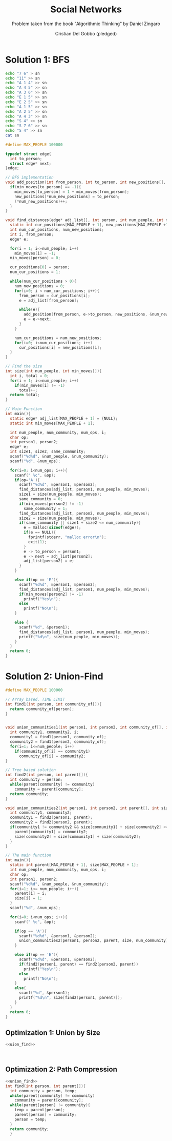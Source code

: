 #+TITLE: Social Networks
#+AUTHOR: Cristian Del Gobbo (pledged)
#+SUBTITLE: Problem taken from the book "Algorithmic Thinking" by Daniel Zingaro
#+STARTUP: overview hideblocks indent
#+PROPERTY: header-args:C :main yes :includes <stdio.h> <stdlib.h> <string.h> :results output :noweb yes

* Solution 1: BFS
#+begin_src bash :results output
  echo "7 6" > sn
  echo "11" >> sn
  echo "A 1 4" >> sn
  echo "A 4 5" >> sn
  echo "A 3 6" >> sn
  echo "E 1 5" >> sn
  echo "E 2 5" >> sn
  echo "A 1 5" >> sn
  echo "A 2 5" >> sn
  echo "A 4 3" >> sn
  echo "S 4" >> sn
  echo "S 7 6" >> sn
  echo "S 4" >> sn
  cat sn
#+end_src

#+RESULTS:
#+begin_example
7 6
11
A 1 4
A 4 5
A 3 6
E 1 5
E 2 5
A 1 5
A 2 5
A 4 3
S 4
S 7 6
S 4
#+end_example

#+begin_src C :cmdline < sn
  #define MAX_PEOPLE 100000

  typedef struct edge{
    int to_person;
    struct edge* next;
  }edge;

  // BFS implementation
  void add_position(int from_person, int to_person, int new_positions[], int* num_new_positions, int min_moves[]){
    if(min_moves[to_person] == -1){
      min_moves[to_person] = 1 + min_moves[from_person];
      new_positions[*num_new_positions] = to_person;
      (*num_new_positions)++;
    }
  }

  void find_distances(edge* adj_list[], int person, int num_people, int min_moves[]){
    static int cur_positions[MAX_PEOPLE + 1], new_positions[MAX_PEOPLE +1];
    int num_cur_positions, num_new_positions;
    int i, from_person;
    edge* e;

    for(i = 1; i<=num_people; i++)
      min_moves[i] = -1;
    min_moves[person] = 0;

    cur_positions[0] = person;
    num_cur_positions = 1;

    while(num_cur_positions > 0){
      num_new_positions = 0;
      for(i=0; i < num_cur_positions; i++){
        from_person = cur_positions[i];
        e = adj_list[from_person];

        while(e){
          add_position(from_person, e->to_person, new_positions, &num_new_positions, min_moves);
          e = e->next;
        }
      }

      num_cur_positions = num_new_positions;
      for(i=0; i<num_cur_positions; i++)
        cur_positions[i] = new_positions[i];
    }
  }

  // Find the size
  int size(int num_people, int min_moves[]){
    int i, total = 0;
    for(i = 1; i<=num_people; i++)
      if(min_moves[i] != -1)
        total++;
    return total;
  }

  // Main Function
  int main(){
    static edge* adj_list[MAX_PEOPLE + 1] = {NULL};
    static int min_moves[MAX_PEOPLE + 1];

    int num_people, num_community, num_ops, i;
    char op;
    int person1, person2;
    edge* e;
    int size1, size2, same_community;
    scanf("%d%d", &num_people, &num_community);
    scanf("%d", &num_ops);

    for(i=0; i<num_ops; i++){
      scanf(" %c", &op);
      if(op='A'){
        scanf("%d%d", &person1, &person2);
        find_distances(adj_list, person1, num_people, min_moves);
        size1 = size(num_people, min_moves);
        same_community = 0;
        if(min_moves[person2] != -1)
          same_community = 1;
        find_distances(adj_list, person2, num_people, min_moves);
        size2 = size(num_people, min_moves);
        if(same_community || size1 + size2 <= num_community){
          e = malloc(sizeof(edge));
          if(e == NULL){
            fprintf(stderr, "malloc error\n");
            exit(1);
          }
          e -> to_person = person1;
          e -> next = adj_list[person2];
          adj_list[person2] = e;
        }
      }

      else if(op == 'E'){
        scanf("%d%d", &person1, &person2);
        find_distances(adj_list, person1, num_people, min_moves);
        if(min_moves[person2] != -1)
          printf("Yes\n");
        else
          printf("No\n");
      }

      else {
        scanf("%d", &person1);
        find_distances(adj_list, person1, num_people, min_moves);
        printf("%d\n", size(num_people, min_moves));
      }
    }
    return 0;
  }
#+end_src

#+RESULTS:
* Solution 2: Union-Find
#+name: union_find
#+begin_src C
  #define MAX_PEOPLE 100000

  // Array based. TIME LIMIT
  int find1(int person, int community_of[]){
    return community_of[person];
  }


  void union_communities1(int person1, int person2, int community_of[], int num_people){
    int community1, community2, i;
    community1 = find1(person1, community_of);
    community2 = find1(person2, community_of);
    for(i=1; i<=num_people; i++)
      if(community_of[i] == community1)
        community_of[i] = community2;
  } 

  // Tree based solution
  int find2(int person, int parent[]){
    int community = person;
    while(parent[community] != community)
      community = parent[community];
    return community;
  }

  void union_communities2(int person1, int person2, int parent[], int size[], int num_community){
    int community1, community2;
    community1 = find2(person1, parent);
    community2 = find2(person2, parent);
    if(community1 != community2 && size[community1] + size[community2] <= num_community){
      parent[community1] = community2;
      size[community2] = size[community1] + size[community2];
    }
  }

  // The main function
  int main(){
    static int parent[MAX_PEOPLE + 1], size[MAX_PEOPLE + 1];
    int num_people, num_community, num_ops, i;
    char op;
    int person1, person2;
    scanf("%d%d", &num_people, &num_community);
    for(i=1; i<= num_people; i++){
      parent[i] = i;
      size[i] = 1;
    }
    scanf("%d", &num_ops);

    for(i=0; i<num_ops; i++){
      scanf(" %c", &op);

      if(op == 'A'){
        scanf("%d%d", &person1, &person2);
        union_communities2(person1, person2, parent, size, num_community);
      }

      else if(op == 'E'){
        scanf("%d%d", &person1, &person2);
        if(find2(person1, parent) == find2(person2, parent))
          printf("Yes\n");
        else
          printf("No\n");
      }
      else{
        scanf("%d", &person1);
        printf("%d\n", size[find2(person1, parent)]);
      }
    }
    return 0;
  }
#+end_src

#+RESULTS:
** Optimization 1: Union by Size
#+begin_src C
  <<uion_find>>



#+end_src

#+RESULTS:
** Optimization 2: Path Compression
#+begin_src C
  <<union_find>>
  int find(int person, int parent[]){
    int community = person, temp;
    while(parent[community] != community)
      community = parent[community];
    while(parent[person] != community){
      temp = parent[person];
      parent[person] = community;
      person = temp;
    }
    return community;
    }

#+end_src
